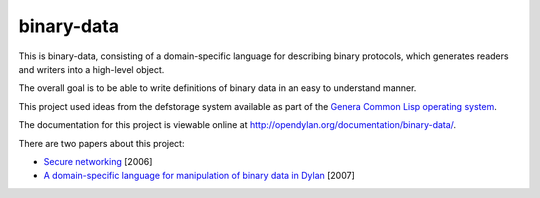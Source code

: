 binary-data
===========

This is binary-data, consisting of a domain-specific language for
describing binary protocols, which generates readers and writers into a
high-level object.

The overall goal is to be able to write definitions of binary data in an
easy to understand manner.

This project used ideas from the defstorage system available as part of
the `Genera Common Lisp operating system`_.

The documentation for this project is viewable online at
http://opendylan.org/documentation/binary-data/.

There are two papers about this project:

* `Secure networking`_ [2006]
* `A domain-specific language for manipulation of binary data in Dylan`_ [2007]

.. _Genera Common Lisp operating system: http://en.wikipedia.org/wiki/Genera_%28operating_system%29
.. _Secure networking: http://opendylan.org/~hannes/secure-networking.pdf
.. _A domain-specific language for manipulation of binary data in Dylan: http://opendylan.org/~hannes/ilc07-final.pdf
